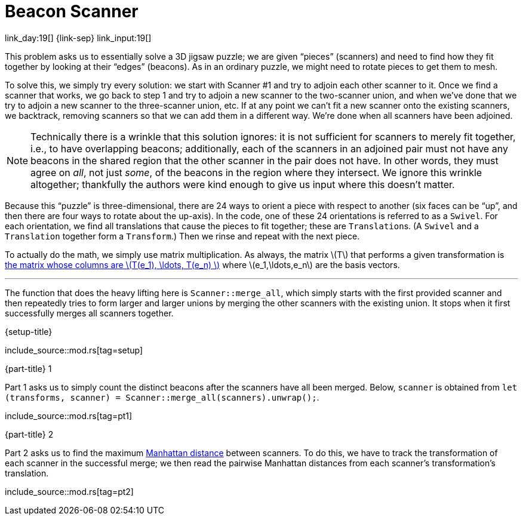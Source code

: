 = Beacon Scanner

link_day:19[] {link-sep} link_input:19[]

This problem asks us to essentially solve a 3D jigsaw puzzle; we are given “pieces” (scanners) and need to find how they fit together by looking at their “edges” (beacons).
As in an ordinary puzzle, we might need to rotate pieces to get them to mesh.

To solve this, we simply try every solution: we start with Scanner #1 and try to adjoin each other scanner to it.
Once we find a scanner that works, we go back to step 1 and try to adjoin a new scanner to the two-scanner union, and when we've done that we try to adjoin a new scanner to the three-scanner union, etc.
If at any point we can't fit a new scanner onto the existing scanners, we backtrack, removing scanners so that we can add them in a different way.
We're done when all scanners have been adjoined.

[NOTE]
--
Technically there is a wrinkle that this solution ignores: it is not sufficient for scanners to merely fit together, i.e., to have overlapping beacons; additionally, each of the scanners in an adjoined pair must not have any beacons in the shared region that the other scanner in the pair does not have.
In other words, they must agree on _all_, not just _some_, of the beacons in the region where they intersect.
We ignore this wrinkle altogether; thankfully the authors were kind enough to give us input where this doesn't matter.
--

Because this “puzzle” is three-dimensional, there are 24 ways to orient a piece with respect to another (six faces can be “up”, and then there are four ways to rotate about the up-axis).
In the code, one of these 24 orientations is referred to as a `Swivel`.
For each orientation, we find all translations that cause the pieces to fit together; these are ``Translation``s.
(A `Swivel` and a `Translation` together form a `Transform`.)
Then we rinse and repeat with the next piece.

To actually do the math, we simply use matrix multiplication.
As always, the matrix \(T\) that performs a given transformation is https://en.wikipedia.org/wiki/Matrix_(mathematics)#Relationship_to_linear_maps[the matrix whose columns are \(T(e_1), \ldots, T(e_n) \)^] where \(e_1,\ldots,e_n\) are the basis vectors.

***

The function that does the heavy lifting here is `Scanner::merge_all`, which simply starts with the first provided scanner and then repeatedly tries to form larger and larger unions by merging the other scanners with the existing union.
It stops when it first successfully merges all scanners together.

.{setup-title}
--
include_source::mod.rs[tag=setup]
--

.{part-title} 1
Part 1 asks us to simply count the distinct beacons after the scanners have all been merged.
Below, `scanner` is obtained from `let (transforms, scanner) = Scanner::merge_all(scanners).unwrap();`.

include_source::mod.rs[tag=pt1]


.{part-title} 2
Part 2 asks us to find the maximum https://en.wikipedia.org/wiki/Taxicab_geometry[Manhattan distance^] between scanners.
To do this, we have to track the transformation of each scanner in the successful merge; we then read the pairwise Manhattan distances from each scanner's transformation's translation.

include_source::mod.rs[tag=pt2]
